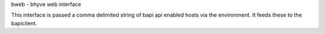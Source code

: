 bweb - bhyve web interface

This interface is passed a comma delimited string of bapi api enabled hosts via the environment. It feeds these to the bapiclient.
